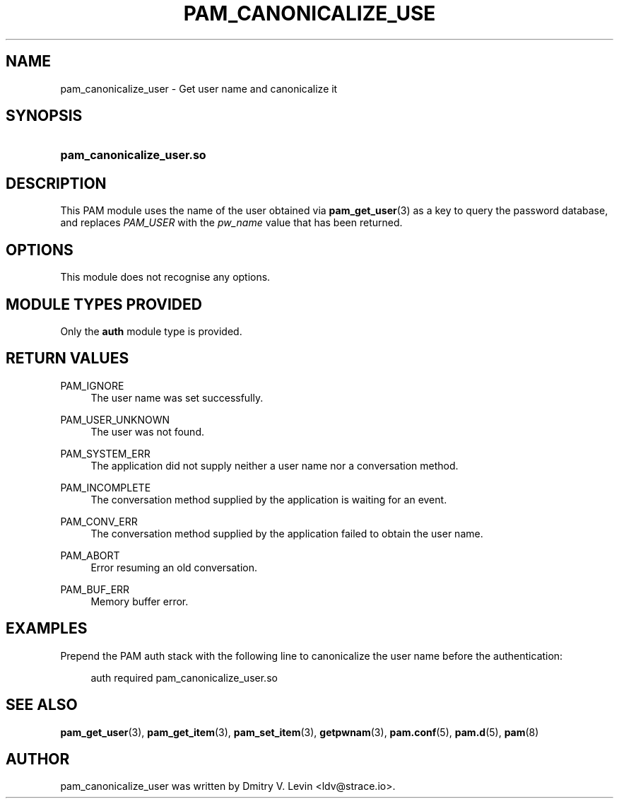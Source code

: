 '\" t
.\"     Title: pam_canonicalize_user
.\"    Author: [see the "AUTHOR" section]
.\" Generator: DocBook XSL Stylesheets v1.79.2 <http://docbook.sf.net/>
.\"      Date: 04/09/2024
.\"    Manual: Linux-PAM Manual
.\"    Source: Linux-PAM
.\"  Language: English
.\"
.TH "PAM_CANONICALIZE_USE" "8" "04/09/2024" "Linux\-PAM" "Linux\-PAM Manual"
.\" -----------------------------------------------------------------
.\" * Define some portability stuff
.\" -----------------------------------------------------------------
.\" ~~~~~~~~~~~~~~~~~~~~~~~~~~~~~~~~~~~~~~~~~~~~~~~~~~~~~~~~~~~~~~~~~
.\" http://bugs.debian.org/507673
.\" http://lists.gnu.org/archive/html/groff/2009-02/msg00013.html
.\" ~~~~~~~~~~~~~~~~~~~~~~~~~~~~~~~~~~~~~~~~~~~~~~~~~~~~~~~~~~~~~~~~~
.ie \n(.g .ds Aq \(aq
.el       .ds Aq '
.\" -----------------------------------------------------------------
.\" * set default formatting
.\" -----------------------------------------------------------------
.\" disable hyphenation
.nh
.\" disable justification (adjust text to left margin only)
.ad l
.\" -----------------------------------------------------------------
.\" * MAIN CONTENT STARTS HERE *
.\" -----------------------------------------------------------------
.SH "NAME"
pam_canonicalize_user \- Get user name and canonicalize it
.SH "SYNOPSIS"
.HP \w'\fBpam_canonicalize_user\&.so\fR\ 'u
\fBpam_canonicalize_user\&.so\fR
.SH "DESCRIPTION"
.PP
This PAM module uses the name of the user obtained via
\fBpam_get_user\fR(3)
as a key to query the password database, and replaces
\fIPAM_USER\fR
with the
\fIpw_name\fR
value that has been returned\&.
.SH "OPTIONS"
.PP
This module does not recognise any options\&.
.SH "MODULE TYPES PROVIDED"
.PP
Only the
\fBauth\fR
module type is provided\&.
.SH "RETURN VALUES"
.PP
PAM_IGNORE
.RS 4
The user name was set successfully\&.
.RE
.PP
PAM_USER_UNKNOWN
.RS 4
The user was not found\&.
.RE
.PP
PAM_SYSTEM_ERR
.RS 4
The application did not supply neither a user name nor a conversation method\&.
.RE
.PP
PAM_INCOMPLETE
.RS 4
The conversation method supplied by the application is waiting for an event\&.
.RE
.PP
PAM_CONV_ERR
.RS 4
The conversation method supplied by the application failed to obtain the user name\&.
.RE
.PP
PAM_ABORT
.RS 4
Error resuming an old conversation\&.
.RE
.PP
PAM_BUF_ERR
.RS 4
Memory buffer error\&.
.RE
.SH "EXAMPLES"
.PP
Prepend the PAM auth stack with the following line to canonicalize the user name before the authentication:
.sp
.if n \{\
.RS 4
.\}
.nf
        auth required pam_canonicalize_user\&.so
      
.fi
.if n \{\
.RE
.\}
.sp
.SH "SEE ALSO"
.PP
\fBpam_get_user\fR(3),
\fBpam_get_item\fR(3),
\fBpam_set_item\fR(3),
\fBgetpwnam\fR(3),
\fBpam.conf\fR(5),
\fBpam.d\fR(5),
\fBpam\fR(8)
.SH "AUTHOR"
.PP
pam_canonicalize_user was written by Dmitry V\&. Levin <ldv@strace\&.io>\&.
